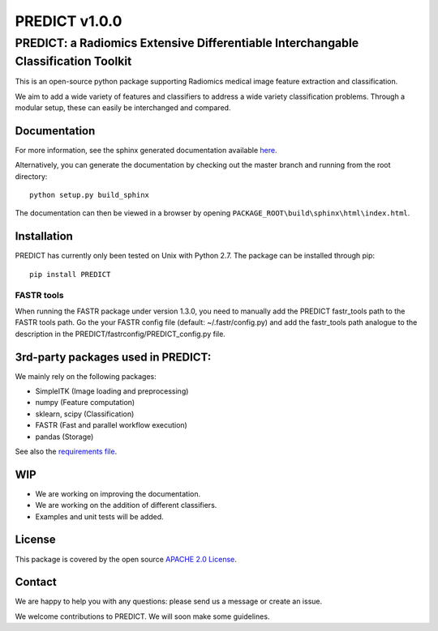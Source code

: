 PREDICT v1.0.0
==============

PREDICT: a Radiomics Extensive Differentiable Interchangable Classification Toolkit
-----------------------------------------------------------------------------------

This is an open-source python package supporting Radiomics medical image
feature extraction and classification.

We aim to add a wide variety of features and classifiers to address a
wide variety classification problems. Through a modular setup, these can
easily be interchanged and compared.

Documentation
~~~~~~~~~~~~~

For more information, see the sphinx generated documentation available
`here <http://predict.readthedocs.io/>`__.

Alternatively, you can generate the documentation by checking out the
master branch and running from the root directory:

::

    python setup.py build_sphinx

The documentation can then be viewed in a browser by opening
``PACKAGE_ROOT\build\sphinx\html\index.html``.

Installation
~~~~~~~~~~~~

PREDICT has currently only been tested on Unix with Python 2.7. The
package can be installed through pip:

::

      pip install PREDICT

FASTR tools
^^^^^^^^^^^

When running the FASTR package under version 1.3.0, you need to manually
add the PREDICT fastr\_tools path to the FASTR tools path. Go the your
FASTR config file (default: ~/.fastr/config.py) and add the fastr\_tools
path analogue to the description in the
PREDICT/fastrconfig/PREDICT\_config.py file.

3rd-party packages used in PREDICT:
~~~~~~~~~~~~~~~~~~~~~~~~~~~~~~~~~~~

We mainly rely on the following packages:

-  SimpleITK (Image loading and preprocessing)
-  numpy (Feature computation)
-  sklearn, scipy (Classification)
-  FASTR (Fast and parallel workflow execution)
-  pandas (Storage)

See also the `requirements file <requirements.txt>`__.

WIP
~~~

-  We are working on improving the documentation.
-  We are working on the addition of different classifiers.
-  Examples and unit tests will be added.

License
~~~~~~~

This package is covered by the open source `APACHE 2.0
License <APACHE-LICENSE-2.0>`__.

Contact
~~~~~~~

We are happy to help you with any questions: please send us a message or
create an issue.

We welcome contributions to PREDICT. We will soon make some guidelines.
